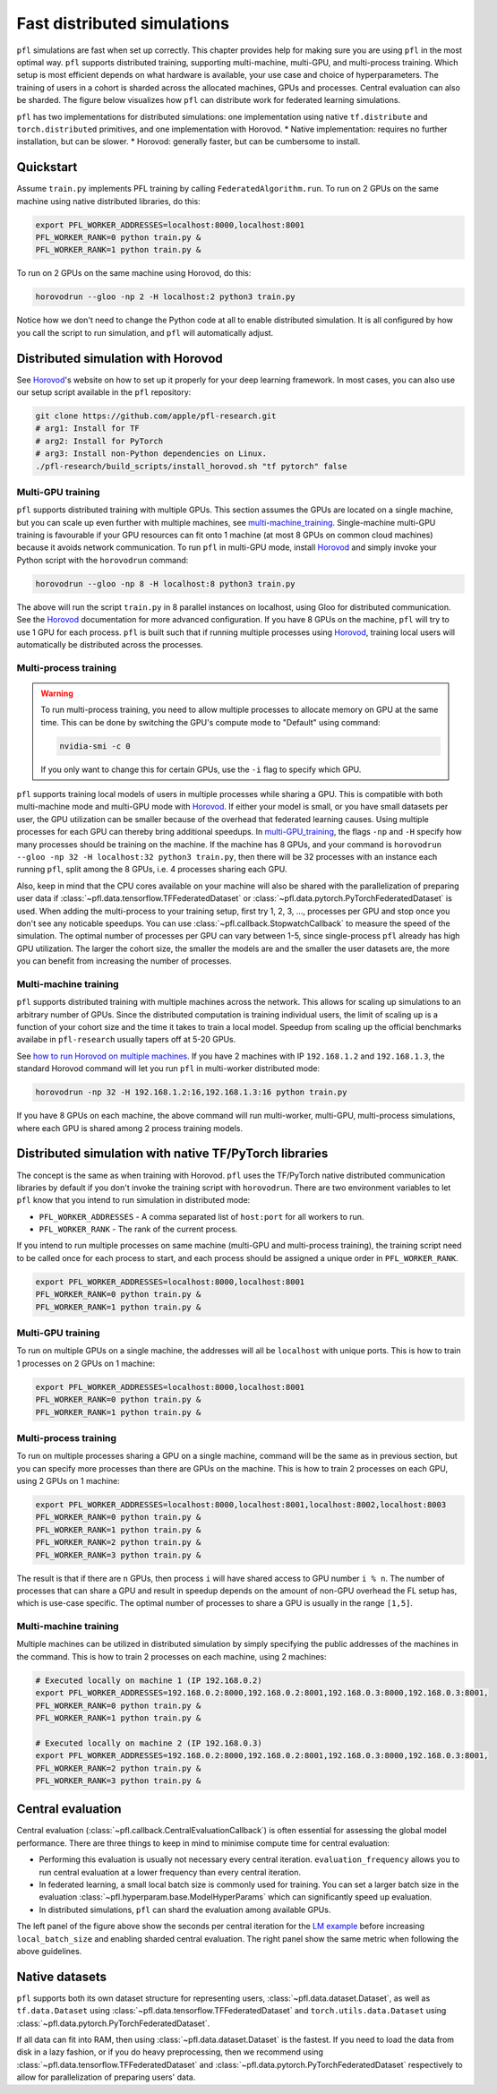 .. _simulation_distributed:

Fast distributed simulations
============================
``pfl`` simulations are fast when set up correctly.
This chapter provides help for making sure you are using ``pfl`` in the most optimal way.
``pfl`` supports distributed training, supporting multi-machine, multi-GPU, and multi-process training.
Which setup is most efficient depends on what hardware is available, your use case and choice of hyperparameters.
The training of users in a cohort is sharded across the allocated machines, GPUs and processes.
Central evaluation can also be sharded.
The figure below visualizes how ``pfl`` can distribute work for federated learning simulations.

.. image:: ../images/distributed-sim-viz.png

``pfl`` has two implementations for distributed simulations: one implementation using native ``tf.distribute`` and ``torch.distributed`` primitives, and one implementation with Horovod. 
* Native implementation: requires no further installation, but can be slower.
* Horovod: generally faster, but can be cumbersome to install.

Quickstart
----------

Assume ``train.py`` implements PFL training by calling ``FederatedAlgorithm.run``.
To run on 2 GPUs on the same machine using native distributed libraries, do this:

.. code-block::

    export PFL_WORKER_ADDRESSES=localhost:8000,localhost:8001
    PFL_WORKER_RANK=0 python train.py &
    PFL_WORKER_RANK=1 python train.py &

    
To run on 2 GPUs on the same machine using Horovod, do this:

.. code-block::

    horovodrun --gloo -np 2 -H localhost:2 python3 train.py


Notice how we don't need to change the Python code at all to enable distributed simulation.
It is all configured by how you call the script to run simulation, and ``pfl`` will automatically adjust.


.. _simulation_distributed_horovod:

Distributed simulation with Horovod
-----------------------------------

See `Horovod`_'s website on how to set up it properly for your deep learning framework.
In most cases, you can also use our setup script available in the ``pfl`` repository:

.. code-block::

   git clone https://github.com/apple/pfl-research.git
   # arg1: Install for TF
   # arg2: Install for PyTorch
   # arg3: Install non-Python dependencies on Linux.
   ./pfl-research/build_scripts/install_horovod.sh "tf pytorch" false


.. _multi-GPU_training:

Multi-GPU training
^^^^^^^^^^^^^^^^^^

``pfl`` supports distributed training with multiple GPUs.
This section assumes the GPUs are located on a single machine, but you can scale up even further with multiple machines, see `multi-machine_training`_.
Single-machine multi-GPU training is favourable if your GPU resources can fit onto 1 machine (at most 8 GPUs on common cloud machines) because it avoids network communication.
To run ``pfl`` in multi-GPU mode, install `Horovod`_ and simply invoke your Python script with the ``horovodrun`` command:

.. code-block::

  horovodrun --gloo -np 8 -H localhost:8 python3 train.py

The above will run the script ``train.py`` in 8 parallel instances on localhost, using Gloo for distributed communication.
See the `Horovod`_ documentation for more advanced configuration.
If you have 8 GPUs on the machine, ``pfl`` will try to use 1 GPU for each process.
``pfl`` is built such that if running multiple processes using `Horovod`_, training local users will automatically be distributed across the processes.

.. _multi_process_training:

Multi-process training
^^^^^^^^^^^^^^^^^^^^^^

.. warning::

  To run multi-process training, you need to allow multiple processes to allocate memory on GPU at the same time.
  This can be done by switching the GPU's compute mode to "Default" using command:

  .. code-block::

    nvidia-smi -c 0

  If you only want to change this for certain GPUs, use the ``-i`` flag to specify which GPU.


``pfl`` supports training local models of users in multiple processes while sharing a GPU.
This is compatible with both multi-machine mode and multi-GPU mode with `Horovod`_.
If either your model is small, or you have small datasets per user, the GPU utilization can be smaller because of the overhead that federated learning causes.
Using multiple processes for each GPU can thereby bring additional speedups.
In `multi-GPU_training`_, the flags ``-np`` and ``-H`` specify how many processes should be training on the machine.
If the machine has 8 GPUs, and your command is ``horovodrun --gloo -np 32 -H localhost:32 python3 train.py``, then there will be 32 processes with an instance each running ``pfl``, split among the 8 GPUs, i.e. 4 processes sharing each GPU.

Also, keep in mind that the CPU cores available on your machine will also be shared with the parallelization of preparing user data if :class:`~pfl.data.tensorflow.TFFederatedDataset` or :class:`~pfl.data.pytorch.PyTorchFederatedDataset` is used.
When adding the multi-process to your training setup, first try 1, 2, 3, ..., processes per GPU and stop once you don't see any noticable speedups.
You can use :class:`~pfl.callback.StopwatchCallback` to measure the speed of the simulation.
The optimal number of processes per GPU can vary between 1-5, since single-process ``pfl`` already has high GPU utilization.
The larger the cohort size, the smaller the models are and the smaller the user datasets are, the more you can benefit from increasing the number of processes.

.. _multi-machine_training:

Multi-machine training
^^^^^^^^^^^^^^^^^^^^^^

``pfl`` supports distributed training with multiple machines across the network.
This allows for scaling up simulations to an arbitrary number of GPUs.
Since the distributed computation is training individual users, the limit of scaling up is a function of your cohort size and the time it takes to train a local model.
Speedup from scaling up the official benchmarks availabe in ``pfl-research`` usually tapers off at 5-20 GPUs.

See `how to run Horovod on multiple machines <https://horovod.readthedocs.io/en/stable/running_include.html>`_.
If you have 2 machines with IP ``192.168.1.2`` and ``192.168.1.3``, the standard Horovod command will let you run ``pfl`` in multi-worker distributed mode:

.. code-block::

   horovodrun -np 32 -H 192.168.1.2:16,192.168.1.3:16 python train.py

If you have 8 GPUs on each machine, the above command will run multi-worker, multi-GPU, multi-process simulations, where each GPU is shared among 2 process training models.


Distributed simulation with native TF/PyTorch libraries
-------------------------------------------------------

The concept is the same as when training with Horovod.
``pfl`` uses the TF/PyTorch native distributed communication libraries by default if you don't invoke the training script with ``horovodrun``.
There are two environment variables to let ``pfl`` know that you intend to run simulation in distributed mode:

* ``PFL_WORKER_ADDRESSES`` - A comma separated list of ``host:port`` for all workers to run.
* ``PFL_WORKER_RANK`` - The rank of the current process.

If you intend to run multiple processes on same machine (multi-GPU and multi-process training), the training script need to be called once for each process to start, and each process should be assigned a unique order in ``PFL_WORKER_RANK``.

.. code-block::

    export PFL_WORKER_ADDRESSES=localhost:8000,localhost:8001
    PFL_WORKER_RANK=0 python train.py &
    PFL_WORKER_RANK=1 python train.py &

Multi-GPU training
^^^^^^^^^^^^^^^^^^

To run on multiple GPUs on a single machine, the addresses will all be ``localhost`` with unique ports.
This is how to train 1 processes on 2 GPUs on 1 machine:

.. code-block::

    export PFL_WORKER_ADDRESSES=localhost:8000,localhost:8001
    PFL_WORKER_RANK=0 python train.py &
    PFL_WORKER_RANK=1 python train.py &


Multi-process training
^^^^^^^^^^^^^^^^^^^^^^

To run on multiple processes sharing a GPU on a single machine, command will be the same as in previous section, but you can specify more processes than there are GPUs on the machine.
This is how to train 2 processes on each GPU, using 2 GPUs on 1 machine:

.. code-block::

    export PFL_WORKER_ADDRESSES=localhost:8000,localhost:8001,localhost:8002,localhost:8003
    PFL_WORKER_RANK=0 python train.py &
    PFL_WORKER_RANK=1 python train.py &
    PFL_WORKER_RANK=2 python train.py &
    PFL_WORKER_RANK=3 python train.py &

The result is that if there are ``n`` GPUs, then process ``i`` will have shared access to GPU number ``i % n``.
The number of processes that can share a GPU and result in speedup depends on the amount of non-GPU overhead the FL setup has, which is use-case specific.
The optimal number of processes to share a GPU is usually in the range ``[1,5]``.

Multi-machine training
^^^^^^^^^^^^^^^^^^^^^^

Multiple machines can be utilized in distributed simulation by simply specifying the public addresses of the machines in the command.
This is how to train 2 processes on each machine, using 2 machines:

.. code-block::

    # Executed locally on machine 1 (IP 192.168.0.2)
    export PFL_WORKER_ADDRESSES=192.168.0.2:8000,192.168.0.2:8001,192.168.0.3:8000,192.168.0.3:8001,
    PFL_WORKER_RANK=0 python train.py &
    PFL_WORKER_RANK=1 python train.py &

    # Executed locally on machine 2 (IP 192.168.0.3)
    export PFL_WORKER_ADDRESSES=192.168.0.2:8000,192.168.0.2:8001,192.168.0.3:8000,192.168.0.3:8001,
    PFL_WORKER_RANK=2 python train.py &
    PFL_WORKER_RANK=3 python train.py &


Central evaluation
------------------

Central evaluation (:class:`~pfl.callback.CentralEvaluationCallback`) is often essential for assessing the global model performance. 
There are three things to keep in mind to minimise compute time for central evaluation:

* Performing this evaluation is usually not necessary every central iteration.
  ``evaluation_frequency`` allows you to run central evaluation at a lower frequency than every central iteration.
* In federated learning, a small local batch size is commonly used for training. You can set a larger batch size in the evaluation :class:`~pfl.hyperparam.base.ModelHyperParams` which can significantly speed up evaluation.
* In distributed simulations, ``pfl`` can shard the evaluation among available GPUs.

.. image:: ../images/distributed-sim-eval-duration.png

The left panel of the figure above show the seconds per central iteration for the `LM example`_ before increasing ``local_batch_size`` and enabling sharded central evaluation.
The right panel show the same metric when following the above guidelines.


Native datasets
---------------

``pfl`` supports both its own dataset structure for representing users, :class:`~pfl.data.dataset.Dataset`, as well as ``tf.data.Dataset`` using :class:`~pfl.data.tensorflow.TFFederatedDataset` and ``torch.utils.data.Dataset`` using :class:`~pfl.data.pytorch.PyTorchFederatedDataset`.

If all data can fit into RAM, then using :class:`~pfl.data.dataset.Dataset` is the fastest.
If you need to load the data from disk in a lazy fashion, or if you do heavy preprocessing, then we recommend using :class:`~pfl.data.tensorflow.TFFederatedDataset` and :class:`~pfl.data.pytorch.PyTorchFederatedDataset` respectively to allow for parallelization of preparing users' data.

.. _LM example: https://github.com/apple/pfl-research/tree/main/benchmarks/lm
.. _Horovod: https://horovod.readthedocs.io/en/stable
